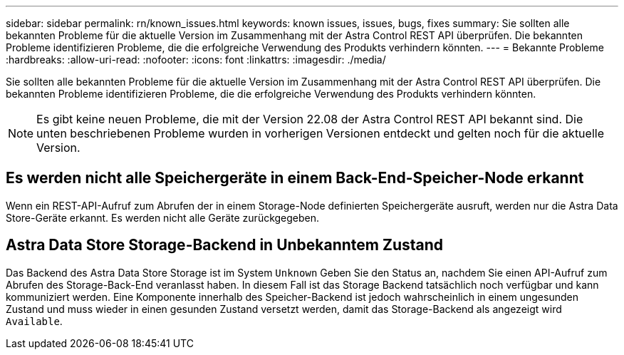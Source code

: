 ---
sidebar: sidebar 
permalink: rn/known_issues.html 
keywords: known issues, issues, bugs, fixes 
summary: Sie sollten alle bekannten Probleme für die aktuelle Version im Zusammenhang mit der Astra Control REST API überprüfen. Die bekannten Probleme identifizieren Probleme, die die erfolgreiche Verwendung des Produkts verhindern könnten. 
---
= Bekannte Probleme
:hardbreaks:
:allow-uri-read: 
:nofooter: 
:icons: font
:linkattrs: 
:imagesdir: ./media/


[role="lead"]
Sie sollten alle bekannten Probleme für die aktuelle Version im Zusammenhang mit der Astra Control REST API überprüfen. Die bekannten Probleme identifizieren Probleme, die die erfolgreiche Verwendung des Produkts verhindern könnten.


NOTE: Es gibt keine neuen Probleme, die mit der Version 22.08 der Astra Control REST API bekannt sind. Die unten beschriebenen Probleme wurden in vorherigen Versionen entdeckt und gelten noch für die aktuelle Version.



== Es werden nicht alle Speichergeräte in einem Back-End-Speicher-Node erkannt

Wenn ein REST-API-Aufruf zum Abrufen der in einem Storage-Node definierten Speichergeräte ausruft, werden nur die Astra Data Store-Geräte erkannt. Es werden nicht alle Geräte zurückgegeben.



== Astra Data Store Storage-Backend in Unbekanntem Zustand

Das Backend des Astra Data Store Storage ist im System `Unknown` Geben Sie den Status an, nachdem Sie einen API-Aufruf zum Abrufen des Storage-Back-End veranlasst haben. In diesem Fall ist das Storage Backend tatsächlich noch verfügbar und kann kommuniziert werden. Eine Komponente innerhalb des Speicher-Backend ist jedoch wahrscheinlich in einem ungesunden Zustand und muss wieder in einen gesunden Zustand versetzt werden, damit das Storage-Backend als angezeigt wird `Available`.

